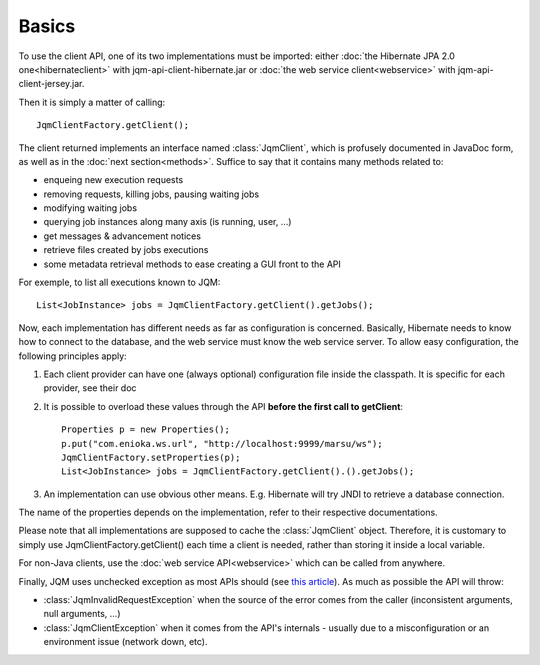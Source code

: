 Basics
#################

.. highlight:: java

To use the client API, one of its two implementations must be imported: either :doc:`the Hibernate JPA 2.0 one<hibernateclient>`
with jqm-api-client-hibernate.jar or :doc:`the web service client<webservice>` with jqm-api-client-jersey.jar.

Then it is simply a matter of calling::

	JqmClientFactory.getClient();

The client returned implements an interface named :class:`JqmClient`, which is profusely documented in JavaDoc form, as well as in the :doc:`next section<methods>`. Suffice to say that 
it contains many methods related to:

* enqueing new execution requests
* removing requests, killing jobs, pausing waiting jobs
* modifying waiting jobs
* querying job instances along many axis (is running, user, ...)
* get messages & advancement notices
* retrieve files created by jobs executions
* some metadata retrieval methods to ease creating a GUI front to the API

For exemple, to list all executions known to JQM::

	List<JobInstance> jobs = JqmClientFactory.getClient().getJobs();

Now, each implementation has different needs as far as configuration is concerned. Basically, Hibernate needs to know how to 
connect to the database, and the web service must know the web service server. To allow easy configuration, the following principles apply:

#. Each client provider can have one (always optional) configuration file inside the classpath. It is specific for each provider, see their doc
#. It is possible to overload these values through the API **before the first call to getClient**::

	Properties p = new Properties();
	p.put("com.enioka.ws.url", "http://localhost:9999/marsu/ws");
	JqmClientFactory.setProperties(p);
	List<JobInstance> jobs = JqmClientFactory.getClient().().getJobs();
#. An implementation can use obvious other means. E.g. Hibernate will try JNDI to retrieve a database connection.

The name of the properties depends on the implementation, refer to their respective documentations.

Please note that all implementations are supposed to cache the :class:`JqmClient` object. Therefore, it is customary to simply use JqmClientFactory.getClient()
each time a client is needed, rather than storing it inside a local variable.

For non-Java clients, use the :doc:`web service API<webservice>` which can be called from anywhere.

Finally, JQM uses unchecked exception as most APIs should (see `this article <http://www.artima.com/intv/handcuffs.html>`_). As much as possible the API will throw:

* :class:`JqmInvalidRequestException` when the source of the error comes from the caller (inconsistent arguments, null arguments, ...)
* :class:`JqmClientException` when it comes from the API's internals - usually due to a misconfiguration or an environment issue (network down, etc).
